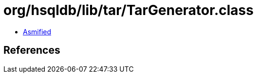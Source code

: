 = org/hsqldb/lib/tar/TarGenerator.class

 - link:TarGenerator-asmified.java[Asmified]

== References

